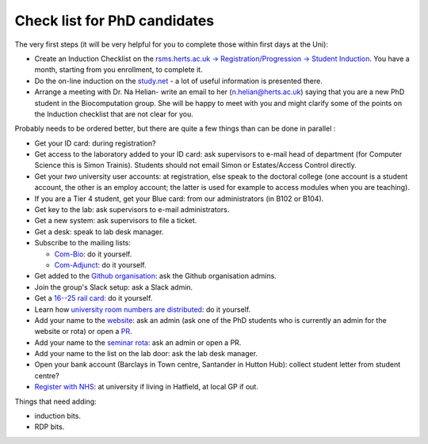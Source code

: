 Check list for PhD candidates
------------------------------

The very first steps (it will be very helpful for you to complete those within first days at the Uni):

- Create an Induction Checklist on the `rsms.herts.ac.uk -> Registration/Progression -> Student Induction <https://rsms.herts.ac.uk/herts/#he.herts/studentInduction,;>`__. You have a month, starting from you enrollment, to complete it.
- Do the on-line induction on the `study.net <http://www.studynet2.herts.ac.uk/res/research.nsf/Teaching+Documents?OpenView&count=9999&restricttocategory=Students/Induction>`__ - a lot of useful information is presented there.
- Arrange a meeting with Dr. Na Helian- write an email to her (n.helian@herts.ac.uk) saying that you are a new PhD student in the Biocomputation group. She will be happy to meet with you and might clarify some of the points on the Induction checklist that are not clear for you.

Probably needs to be ordered better, but there are quite a few things than can
be done in parallel :

- Get your ID card: during registration?
- Get access to the laboratory added to your ID card: ask supervisors to e-mail
  head of department (for Computer Science this is Simon Trainis). Students should not email Simon or Estates/Access Control directly.
- Get your *two* university user accounts: at registration, else speak to the
  doctoral college (one account is a student account, the other is an employ account; 
  the latter is used for example to access modules when you are teaching).
- If you are a Tier 4 student, get your Blue card: from our administrators (in
  B102 or B104).
- Get key to the lab: ask supervisors to e-mail administrators.
- Get a new system: ask supervisors to file a ticket.
- Get a desk: speak to lab desk manager.
- Subscribe to the mailing lists:

  - `Com-Bio <https://list.herts.ac.uk/mailman/listinfo/com-bio>`__: do it yourself.
  - `Com-Adjunct <https://list.herts.ac.uk/mailman/listinfo/com-adjunct>`__: do it yourself.

- Get added to the `Github organisation
  <https://github.com/UHBiocomputation>`__: ask the Github organisation admins.
- Join the group's Slack setup: ask a Slack admin.
- Get a `16--25 rail card <https://www.16-25railcard.co.uk/>`__: do it
  yourself.
- Learn how `university room numbers are distributed
  <https://wayfinding.herts.ac.uk/>`__: do it yourself.
- Add your name to the `website
  <http://biocomputation.herts.ac.uk/pages/03-people.html>`__: ask an admin 
  (ask one of the PhD students who is currently an admin for the website or rota) or open a `PR
  <http://biocomputation.herts.ac.uk/pages/08-SOP-nonadmins.html>`__.
- Add your name to the `seminar rota
  <http://biocomputation.herts.ac.uk/pages/05-seminars.html>`__:  ask an admin or open a PR.
- Add your name to the list on the lab door: ask the lab desk manager.
- Open your bank account (Barclays in Town centre, Santander in Hutton Hub):
  collect student letter from student centre?
- `Register with NHS
  <https://www.england.nhs.uk/contact-us/how-can-we-help/how-do-i-choose-and-register-with-a-gp/>`__:
  at university if living in Hatfield, at local GP if out.


Things that need adding:

- induction bits.
- RDP bits.
